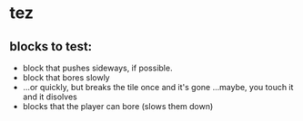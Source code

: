 * tez
** blocks to test:
- block that pushes sideways, if possible.
- block that bores slowly
- ...or quickly, but breaks the tile once and it's gone
  ...maybe, you touch it and it disolves
- blocks that the player can bore (slows them down)
